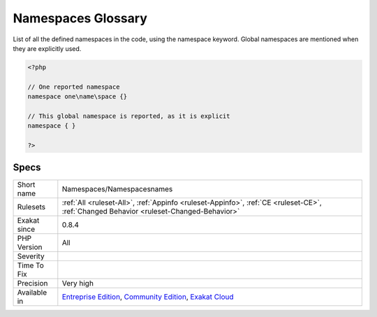 .. _namespaces-namespacesnames:

.. _namespaces-glossary:

Namespaces Glossary
+++++++++++++++++++

.. meta::
	:description:
		Namespaces Glossary: List of all the defined namespaces in the code, using the namespace keyword.
	:twitter:card: summary_large_image
	:twitter:site: @exakat
	:twitter:title: Namespaces Glossary
	:twitter:description: Namespaces Glossary: List of all the defined namespaces in the code, using the namespace keyword
	:twitter:creator: @exakat
	:twitter:image:src: https://www.exakat.io/wp-content/uploads/2020/06/logo-exakat.png
	:og:image: https://www.exakat.io/wp-content/uploads/2020/06/logo-exakat.png
	:og:title: Namespaces Glossary
	:og:type: article
	:og:description: List of all the defined namespaces in the code, using the namespace keyword
	:og:url: https://exakat.readthedocs.io/en/latest/Reference/Rules/Namespaces Glossary.html
	:og:locale: en
List of all the defined namespaces in the code, using the namespace keyword. 
Global namespaces are mentioned when they are explicitly used.

.. code-block:: php
   
   <?php
   
   // One reported namespace
   namespace one\name\space {}
   
   // This global namespace is reported, as it is explicit
   namespace { }
   
   ?>

Specs
_____

+--------------+-----------------------------------------------------------------------------------------------------------------------------------------------------------------------------------------+
| Short name   | Namespaces/Namespacesnames                                                                                                                                                              |
+--------------+-----------------------------------------------------------------------------------------------------------------------------------------------------------------------------------------+
| Rulesets     | :ref:`All <ruleset-All>`, :ref:`Appinfo <ruleset-Appinfo>`, :ref:`CE <ruleset-CE>`, :ref:`Changed Behavior <ruleset-Changed-Behavior>`                                                  |
+--------------+-----------------------------------------------------------------------------------------------------------------------------------------------------------------------------------------+
| Exakat since | 0.8.4                                                                                                                                                                                   |
+--------------+-----------------------------------------------------------------------------------------------------------------------------------------------------------------------------------------+
| PHP Version  | All                                                                                                                                                                                     |
+--------------+-----------------------------------------------------------------------------------------------------------------------------------------------------------------------------------------+
| Severity     |                                                                                                                                                                                         |
+--------------+-----------------------------------------------------------------------------------------------------------------------------------------------------------------------------------------+
| Time To Fix  |                                                                                                                                                                                         |
+--------------+-----------------------------------------------------------------------------------------------------------------------------------------------------------------------------------------+
| Precision    | Very high                                                                                                                                                                               |
+--------------+-----------------------------------------------------------------------------------------------------------------------------------------------------------------------------------------+
| Available in | `Entreprise Edition <https://www.exakat.io/entreprise-edition>`_, `Community Edition <https://www.exakat.io/community-edition>`_, `Exakat Cloud <https://www.exakat.io/exakat-cloud/>`_ |
+--------------+-----------------------------------------------------------------------------------------------------------------------------------------------------------------------------------------+


